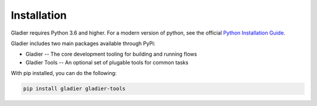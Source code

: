 Installation
============

Gladier requires Python 3.6 and higher. For a modern version of python,
see the official `Python Installation Guide <https://docs.python-guide.org/starting/installation/>`_.

Gladier includes two main packages available through PyPi:

* Gladier -- The core development tooling for building and running flows
* Gladier Tools -- An optional set of plugable tools for common tasks

With pip installed, you can do the following:


.. code-block:: bash

   pip install gladier gladier-tools
